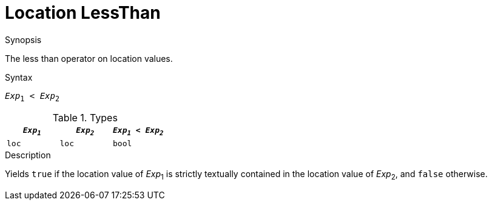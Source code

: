 
[[Location-LessThan]]
# Location LessThan
:concept: Expressions/Values/Location/LessThan

.Synopsis
The less than operator on location values.



.Syntax
`_Exp_~1~ < _Exp_~2~`

.Types


|====
| `_Exp~1~_` | `_Exp~2~_` | `_Exp~1~_ < _Exp~2~_` 

| `loc`     |  `loc`    | `bool`               
|====

.Function

.Description
Yields `true` if the location value of _Exp_~1~ is strictly textually contained
in the location value of _Exp_~2~, and `false` otherwise.

.Examples

.Benefits

.Pitfalls


:leveloffset: +1

:leveloffset: -1